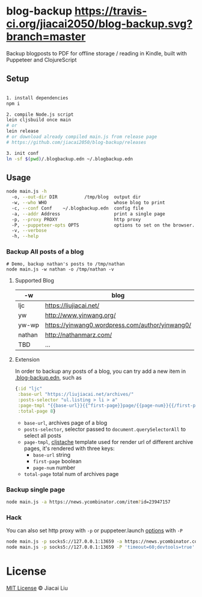 * blog-backup [[https://travis-ci.org/jiacai2050/blog-backup][https://travis-ci.org/jiacai2050/blog-backup.svg?branch=master]]

Backup blogposts to PDF for offline storage / reading in Kindle, built with Puppeteer and ClojureScript

** Setup
#+begin_src bash

1. install dependencies
npm i

2. compile Node.js script
lein cljsbuild once main
# or
lein release
# or download already compiled main.js from release page
# https://github.com/jiacai2050/blog-backup/releases

3. init conf
ln -sf $(pwd)/.blogbackup.edn ~/.blogbackup.edn
#+end_src

** Usage
#+begin_src bash
node main.js -h
  -o, --out-dir DIR          /tmp/blog  output dir
  -w, --who WHO                         whose blog to print
  -c, --conf Conf    ~/.blogbackup.edn  config file
  -a, --addr Address                    print a single page
  -p, --proxy PROXY                     http proxy
  -P, --puppeteer-opts OPTS             options to set on the browser. format: a=b;c=d
  -v, --verbose
  -h, --help

#+end_src
*** Backup All posts of a blog
#+begin_src
# Demo, backup nathan's posts to /tmp/nathan
node main.js -w nathan -o /tmp/nathan -v
#+end_src
**** Supported Blog

| -w     | blog                                            |
|--------+-------------------------------------------------|
| ljc    | https://liujiacai.net/                          |
| yw     | http://www.yinwang.org/                         |
| yw-wp  | https://yinwang0.wordpress.com/author/yinwang0/ |
| nathan | http://nathanmarz.com/                          |
| TBD    | ...                                             |

**** Extension
In order to backup any posts of a blog, you can try add a new item in [[file:.blogbackup.edn][.blog-backup.edn]], such as
#+begin_src clojure
{:id "ljc"
 :base-url "https://liujiacai.net/archives/"
 :posts-selector "ul.listing > li > a"
 :page-tmpl "{{base-url}}{{^first-page}}page/{{page-num}}{{/first-page}}"
 :total-page 8}
#+end_src
- =base-url=,  archives page of a blog
- =posts-selector=, selector passed to =document.querySelectorAll= to select all posts
- =page-tmpl=, [[https://github.com/fotoetienne/cljstache][cljstache]] template used for render url of different archive pages, it's rendered with three keys:
  - =base-url= string
  - =first-page= boolean
  - =page-num= number
- =total-page= total num of archives page

*** Backup single page
#+begin_src bash
node main.js -a https://news.ycombinator.com/item?id=23947157
#+end_src
*** Hack
You can also set http proxy with =-p= or puppeteer.launch [[https://pptr.dev/#?product=Puppeteer&version=v5.2.1&show=api-puppeteerlaunchoptions][options]] with =-P=
#+begin_src bash
node main.js -p socks5://127.0.0.1:13659 -a https://news.ycombinator.com/item?id=23947157
node main.js -p socks5://127.0.0.1:13659 -P 'timeout=60;devtools=true' -a https://news.ycombinator.com/item?id=23947157
#+end_src

*  License
[[http://liujiacai.net/license/MIT.html?year=2020][MIT License]] © Jiacai Liu
